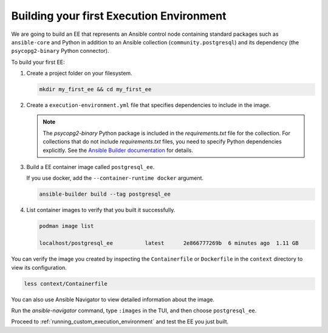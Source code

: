 .. _building_execution_environment:

*****************************************
Building your first Execution Environment
*****************************************

We are going to build an EE that represents an Ansible control node containing standard packages such as ``ansible-core`` and Python in addition to an Ansible collection (``community.postgresql``) and its dependency (the ``psycopg2-binary`` Python connector).

To build your first EE:

#. Create a project folder on your filesystem.

   .. code-block:: bash

      mkdir my_first_ee && cd my_first_ee

#. Create a ``execution-environment.yml`` file that specifies dependencies to include in the image.

   .. literalinclude:: yaml/execution-environment.yml
      :language: yaml

   .. note::

      The `psycopg2-binary` Python package is included in the `requirements.txt` file for the collection.
      For collections that do not include `requirements.txt` files, you need to specify Python dependencies explicitly.
      See the `Ansible Builder documentation <https://ansible-builder.readthedocs.io/en/stable/definition/>`_ for details.

#. Build a EE container image called ``postgresql_ee``.

   If you use docker, add the ``--container-runtime docker`` argument.

   .. code-block:: bash

      ansible-builder build --tag postgresql_ee

#. List container images to verify that you built it successfully.

   .. code-block:: bash

      podman image list

      localhost/postgresql_ee          latest      2e866777269b  6 minutes ago  1.11 GB

You can verify the image you created by inspecting the ``Containerfile`` or ``Dockerfile`` in the ``context`` directory to view its configuration.

.. code-block:: bash

   less context/Containerfile

You can also use Ansible Navigator to view detailed information about the image.

Run the `ansible-navigator` command, type ``:images`` in the TUI, and then choose ``postgresql_ee``.

Proceed to :ref:`running_custom_execution_environment` and test the EE you just built.

.. seealso::

   `Running a local container registry for Execution Environments <https://forum.ansible.com/t/running-a-local-container-registry-for-execution-environments/206>`_
      This guide in the Ansible community forum explains how to set up a local registry for your Execution Environment images.
